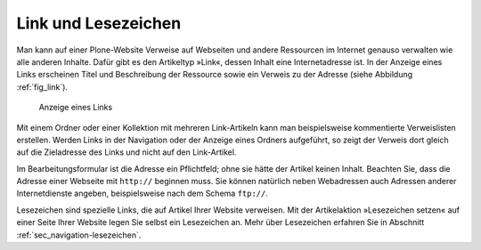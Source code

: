.. _sec_link:

======================
 Link und Lesezeichen
======================

Man kann auf einer Plone-Website Verweise auf Webseiten und andere Ressourcen
im Internet genauso verwalten wie alle anderen Inhalte. Dafür gibt es
den Artikeltyp »Link«, dessen Inhalt eine Internetadresse ist. In der
Anzeige eines Links erscheinen Titel und Beschreibung der Ressource sowie ein
Verweis zu der Adresse (siehe Abbildung :ref:`fig_link`).

.. _fig_link:

.. figure:: ../images/link.png
   :width: 100%

   Anzeige eines Links

Mit einem Ordner oder einer Kollektion mit mehreren Link-Artikeln kann man
beispielsweise kommentierte Verweislisten erstellen. Werden Links in der
Navigation oder der Anzeige eines Ordners aufgeführt, so zeigt der Verweis
dort gleich auf die Zieladresse des Links und nicht auf den Link-Artikel.

Im Bearbeitungsformular ist die Adresse ein Pflichtfeld; ohne sie hätte
der Artikel keinen Inhalt. Beachten Sie, dass die Adresse einer Webseite mit
``http://`` beginnen muss. Sie können natürlich neben Webadressen auch
Adressen anderer Internetdienste angeben, beispielsweise nach dem Schema
``ftp://``.

Lesezeichen sind spezielle Links, die auf Artikel Ihrer Website verweisen. Mit
der Artikelaktion »Lesezeichen setzen« auf einer Seite Ihrer Website legen Sie
selbst ein Lesezeichen an. Mehr über Lesezeichen erfahren Sie in
Abschnitt :ref:`sec_navigation-lesezeichen`.
